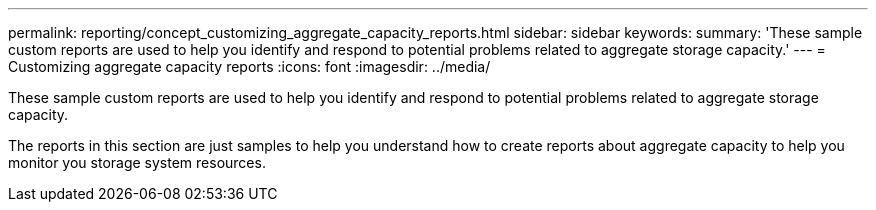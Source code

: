 ---
permalink: reporting/concept_customizing_aggregate_capacity_reports.html
sidebar: sidebar
keywords: 
summary: 'These sample custom reports are used to help you identify and respond to potential problems related to aggregate storage capacity.'
---
= Customizing aggregate capacity reports
:icons: font
:imagesdir: ../media/

[.lead]
These sample custom reports are used to help you identify and respond to potential problems related to aggregate storage capacity.

The reports in this section are just samples to help you understand how to create reports about aggregate capacity to help you monitor you storage system resources.
